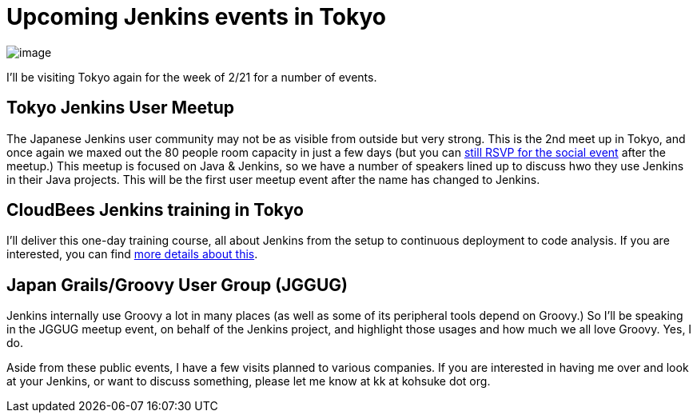 = Upcoming Jenkins events in Tokyo
:page-tags: general , meetup ,news
:page-author: kohsuke


image:https://farm4.static.flickr.com/3280/2964930888_6a91b9ddda_m.jpg[image]

I'll be visiting Tokyo again for the week of 2/21 for a number of events.

== Tokyo Jenkins User Meetup

The Japanese Jenkins user community may not be as visible from outside but very strong. This is the 2nd meet up in Tokyo, and once again we maxed out the 80 people room capacity in just a few days (but you can https://kokucheese.com/event/index/6710/[still RSVP for the social event] after the meetup.) This meetup is focused on Java & Jenkins, so we have a number of speakers lined up to discuss hwo they use Jenkins in their Java projects. This will be the first user meetup event after the name has changed to Jenkins.

== CloudBees Jenkins training in Tokyo

I'll deliver this one-day training course, all about Jenkins from the setup to continuous deployment to code analysis. If you are interested, you can find https://www.cloudbees.com/training_ja.cb[more details about this].

== Japan Grails/Groovy User Group (JGGUG)

Jenkins internally use Groovy a lot in many places (as well as some of its peripheral tools depend on Groovy.) So I'll be speaking in the JGGUG meetup event, on behalf of the Jenkins project, and highlight those usages and how much we all love Groovy. Yes, I do.

Aside from these public events, I have a few visits planned to various companies. If you are interested in having me over and look at your Jenkins, or want to discuss something, please let me know at kk at kohsuke dot org.
